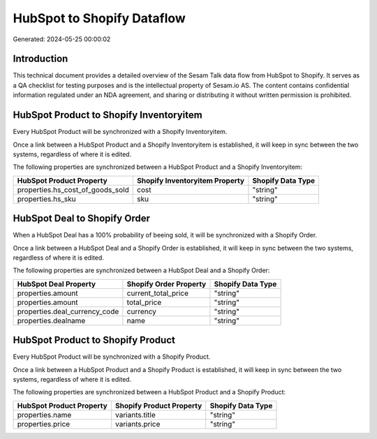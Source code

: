 ===========================
HubSpot to Shopify Dataflow
===========================

Generated: 2024-05-25 00:00:02

Introduction
------------

This technical document provides a detailed overview of the Sesam Talk data flow from HubSpot to Shopify. It serves as a QA checklist for testing purposes and is the intellectual property of Sesam.io AS. The content contains confidential information regulated under an NDA agreement, and sharing or distributing it without written permission is prohibited.

HubSpot Product to Shopify Inventoryitem
----------------------------------------
Every HubSpot Product will be synchronized with a Shopify Inventoryitem.

Once a link between a HubSpot Product and a Shopify Inventoryitem is established, it will keep in sync between the two systems, regardless of where it is edited.

The following properties are synchronized between a HubSpot Product and a Shopify Inventoryitem:

.. list-table::
   :header-rows: 1

   * - HubSpot Product Property
     - Shopify Inventoryitem Property
     - Shopify Data Type
   * - properties.hs_cost_of_goods_sold
     - cost
     - "string"
   * - properties.hs_sku
     - sku
     - "string"


HubSpot Deal to Shopify Order
-----------------------------
When a HubSpot Deal has a 100% probability of beeing sold, it  will be synchronized with a Shopify Order.

Once a link between a HubSpot Deal and a Shopify Order is established, it will keep in sync between the two systems, regardless of where it is edited.

The following properties are synchronized between a HubSpot Deal and a Shopify Order:

.. list-table::
   :header-rows: 1

   * - HubSpot Deal Property
     - Shopify Order Property
     - Shopify Data Type
   * - properties.amount
     - current_total_price
     - "string"
   * - properties.amount
     - total_price
     - "string"
   * - properties.deal_currency_code
     - currency
     - "string"
   * - properties.dealname
     - name
     - "string"


HubSpot Product to Shopify Product
----------------------------------
Every HubSpot Product will be synchronized with a Shopify Product.

Once a link between a HubSpot Product and a Shopify Product is established, it will keep in sync between the two systems, regardless of where it is edited.

The following properties are synchronized between a HubSpot Product and a Shopify Product:

.. list-table::
   :header-rows: 1

   * - HubSpot Product Property
     - Shopify Product Property
     - Shopify Data Type
   * - properties.name
     - variants.title
     - "string"
   * - properties.price
     - variants.price
     - "string"

